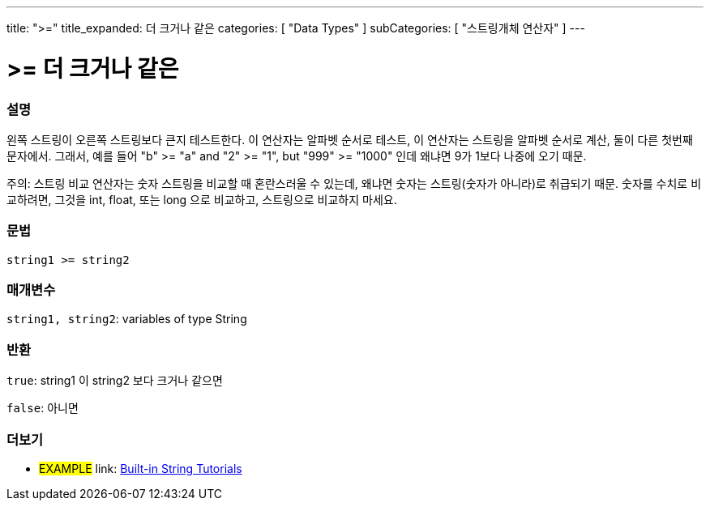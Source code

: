 ﻿---
title: ">="
title_expanded: 더 크거나 같은
categories: [ "Data Types" ]
subCategories: [ "스트링개체 연산자" ]
---





= >= 더 크거나 같은


// OVERVIEW SECTION STARTS
[#overview]
--

[float]
=== 설명
왼쪽 스트링이 오른쪽 스트링보다 큰지 테스트한다.
이 연산자는 알파벳 순서로 테스트, 이 연산자는 스트링을 알파벳 순서로 계산, 둘이 다른 첫번째 문자에서.
그래서, 예를 들어  "b" >= "a" and "2" >= "1", but "999" >= "1000" 인데 왜냐면 9가 1보다 나중에 오기 때문.

주의: 스트링 비교 연산자는 숫자 스트링을 비교할 때 혼란스러울 수 있는데, 왜냐면 숫자는 스트링(숫자가 아니라)로 취급되기 때문.
숫자를 수치로 비교하려면, 그것을 int, float, 또는 long 으로 비교하고, 스트링으로 비교하지 마세요.

[%hardbreaks]


[float]
=== 문법
[source,arduino]
----
string1 >= string2
----

[float]
=== 매개변수
`string1, string2`: variables of type String


[float]
=== 반환
`true`: string1 이 string2 보다 크거나 같으면

`false`: 아니면
--

// OVERVIEW SECTION ENDS



// HOW TO USE SECTION ENDS


// SEE ALSO SECTION
[#see_also]
--

[float]
=== 더보기

[role="example"]
* #EXAMPLE# link: https://www.arduino.cc/en/Tutorial/BuiltInExamples#strings[Built-in String Tutorials^]
--
// SEE ALSO SECTION ENDS
